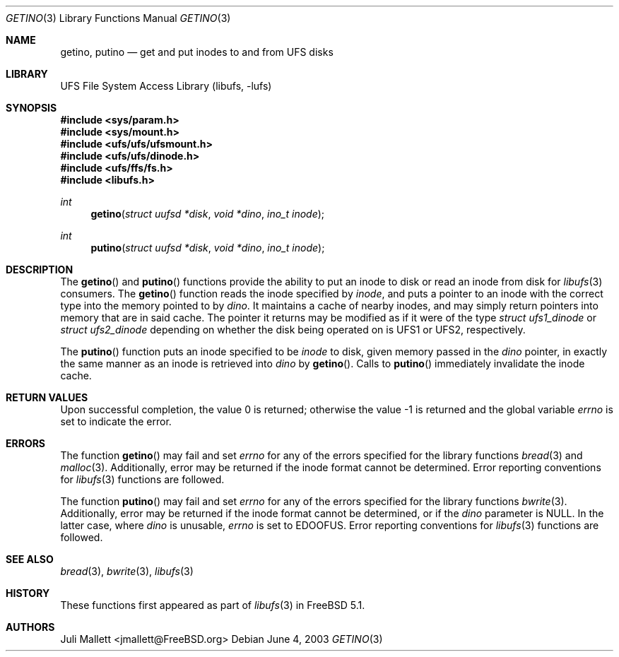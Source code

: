 .\" Author:	Juli Mallett <jmallett@FreeBSD.org>
.\" Date:	June 04, 2003
.\" Description:
.\" 	Manual page for libufs functions:
.\"		getino(3)
.\"		putino(3)
.\"
.\" This file is in the public domain.
.\"
.\" $FreeBSD: src/lib/libufs/getino.3,v 1.5.20.1 2008/10/02 02:57:24 kensmith Exp $
.\"
.Dd June 4, 2003
.Dt GETINO 3
.Os
.Sh NAME
.Nm getino , putino
.Nd get and put inodes to and from UFS disks
.Sh LIBRARY
.Lb libufs
.Sh SYNOPSIS
.In sys/param.h
.In sys/mount.h
.In ufs/ufs/ufsmount.h
.In ufs/ufs/dinode.h
.In ufs/ffs/fs.h
.In libufs.h
.Ft int
.Fn getino "struct uufsd *disk" "void *dino" "ino_t inode"
.Ft int
.Fn putino "struct uufsd *disk" "void *dino" "ino_t inode"
.Sh DESCRIPTION
The
.Fn getino
and
.Fn putino
functions provide the ability to put an inode to disk or read an
inode from disk for
.Xr libufs 3
consumers.
The
.Fn getino
function reads the inode specified by
.Fa inode ,
and puts a pointer to an inode with the correct type into the memory
pointed to by
.Fa dino .
It maintains a cache of nearby inodes, and may simply return pointers
into memory that are in said cache.
The pointer it returns may be modified as if it were of the type
.Vt "struct ufs1_dinode"
or
.Vt "struct ufs2_dinode"
depending on whether the disk being operated on is UFS1 or UFS2,
respectively.
.Pp
The
.Fn putino
function puts an inode specified to be
.Fa inode
to disk, given memory passed in the
.Fa dino
pointer, in exactly the same manner as an inode is retrieved into
.Fa dino
by
.Fn getino .
Calls to
.Fn putino
immediately invalidate the inode cache.
.Sh RETURN VALUES
.Rv -std
.Sh ERRORS
The function
.Fn getino
may fail and set
.Va errno
for any of the errors specified for the library functions
.Xr bread 3
and
.Xr malloc 3 .
Additionally, error may be returned if the inode format cannot be
determined.
Error reporting conventions for
.Xr libufs 3
functions are followed.
.Pp
The function
.Fn putino
may fail and set
.Va errno
for any of the errors specified for the library functions
.Xr bwrite 3 .
Additionally, error may be returned if the inode format cannot be
determined, or if the
.Fa dino
parameter is
.Dv NULL .
In the latter case, where
.Fa dino
is unusable,
.Va errno
is set to
.Er EDOOFUS .
Error reporting conventions for
.Xr libufs 3
functions are followed.
.Sh SEE ALSO
.Xr bread 3 ,
.Xr bwrite 3 ,
.Xr libufs 3
.Sh HISTORY
These functions first appeared as part of
.Xr libufs 3
in
.Fx 5.1 .
.Sh AUTHORS
.An Juli Mallett Aq jmallett@FreeBSD.org

